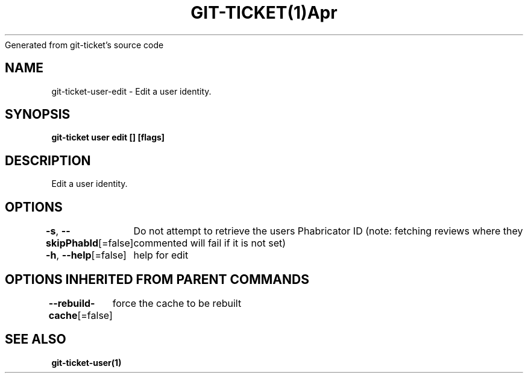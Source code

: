 .nh
.TH GIT\-TICKET(1)Apr 2019
Generated from git\-ticket's source code

.SH NAME
.PP
git\-ticket\-user\-edit \- Edit a user identity.


.SH SYNOPSIS
.PP
\fBgit\-ticket user edit [] [flags]\fP


.SH DESCRIPTION
.PP
Edit a user identity.


.SH OPTIONS
.PP
\fB\-s\fP, \fB\-\-skipPhabId\fP[=false]
	Do not attempt to retrieve the users Phabricator ID (note: fetching reviews where they commented will fail if it is not set)

.PP
\fB\-h\fP, \fB\-\-help\fP[=false]
	help for edit


.SH OPTIONS INHERITED FROM PARENT COMMANDS
.PP
\fB\-\-rebuild\-cache\fP[=false]
	force the cache to be rebuilt


.SH SEE ALSO
.PP
\fBgit\-ticket\-user(1)\fP
